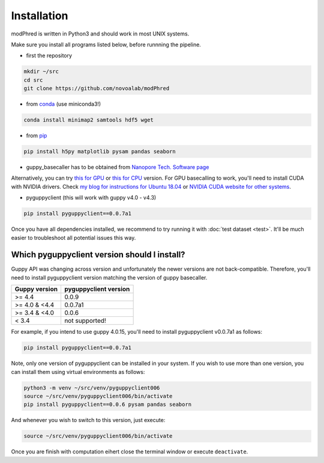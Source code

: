 Installation
============

modPhred is written in Python3 and should work in most UNIX systems.

Make sure you install all programs listed below, before runnning the pipeline.

* first the repository

.. code-block:: bash
		
   mkdir ~/src
   cd src
   git clone https://github.com/novoalab/modPhred

* from `conda <https://bioconda.github.io/user/install.html#install-conda>`_ (use miniconda3!)

.. code-block:: bash

   conda install minimap2 samtools hdf5 wget

* from `pip <https://pypi.org/project/pip/>`_

.. code-block:: bash

   pip install h5py matplotlib pysam pandas seaborn

* guppy_basecaller has to be obtained from `Nanopore Tech. Software page <https://community.nanoporetech.com/downloads>`_
Alternatively, you can try `this for GPU <https://mirror.oxfordnanoportal.com/software/analysis/ont-guppy_4.0.15_linux64.tar.gz>`_
or `this for CPU <https://mirror.oxfordnanoportal.com/software/analysis/ont-guppy-cpu_4.0.15_linux64.tar.gz>`_ version.
For GPU basecalling to work, you'll need to install CUDA with NVIDIA drivers.
Check `my blog for instructions for Ubuntu 18.04 <https://medium.com/@lpryszcz/containers-with-cuda-support-5467f393649f>`_
or `NVIDIA CUDA website for other systems <https://docs.nvidia.com/cuda/cuda-installation-guide-linux/index.html>`_.

* pyguppyclient (this will work with guppy v4.0 - v4.3)

.. code-block:: bash

   pip install pyguppyclient==0.0.7a1

Once you have all dependencies installed,
we recommend to try running it with :doc:`test dataset <test>`.
It'll be much easier to troubleshoot all potential issues this way. 
   
Which pyguppyclient version should I install?
---------------------------------------------

Guppy API was changing across version and unfortunately the newer versions are not back-compatible.
Therefore, you'll need to install pyguppyclient version matching the version of guppy basecaller.

=============== ===============
 Guppy version   pyguppyclient
                 version
=============== ===============
 >= 4.4 	 0.0.9                 
 >= 4.0 & <4.4   0.0.7a1         
 >= 3.4 & <4.0   0.0.6           
 < 3.4 	         not supported!        
=============== ===============


For example, if you intend to use guppy 4.0.15, you'll need to install pyguppyclient v0.0.7a1 as follows:

.. code-block:: bash

   pip install pyguppyclient==0.0.7a1

Note, only one version of pyguppyclient can be installed in your system. If you wish to use more than one version, you can install them using virtual environments as follows:

.. code-block:: bash

   python3 -m venv ~/src/venv/pyguppyclient006
   source ~/src/venv/pyguppyclient006/bin/activate
   pip install pyguppyclient==0.0.6 pysam pandas seaborn

And whenever you wish to switch to this version, just execute:

.. code-block:: bash

   source ~/src/venv/pyguppyclient006/bin/activate

Once you are finish with computation eihert close the terminal window
or execute ``deactivate``.
